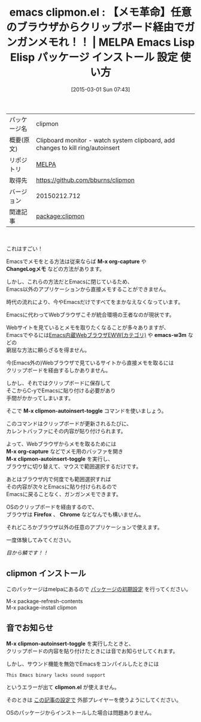 #+BLOG: rubikitch
#+POSTID: 1229
#+DATE: [2015-03-01 Sun 07:43]
#+PERMALINK: clipmon
#+OPTIONS: toc:nil num:nil todo:nil pri:nil tags:nil ^:nil \n:t -:nil
#+ISPAGE: nil
#+DESCRIPTION:
# (progn (erase-buffer)(find-file-hook--org2blog/wp-mode))
#+BLOG: rubikitch
#+CATEGORY: Emacs, org-mode, 
#+EL_PKG_NAME: clipmon
#+EL_TAGS: emacs, %p, %p.el, emacs lisp %p, elisp %p, emacs %f %p, emacs %p 使い方, emacs %p 設定, emacs パッケージ %p, emacs クリップボード キルリング, emacs clipboard kill-ring, emacs ブラウザ メモ, メモ, org-capture, play-sound, play-sound-file, emacs firefox メモ, emacs Chrome メモ, emacs クリップボード メモ, 
#+EL_TITLE: Emacs Lisp Elisp パッケージ インストール 設定 使い方 
#+EL_TITLE0: 【メモ革命】任意のブラウザからクリップボード経由でガンガンメモれ！！
#+EL_URL: 
#+begin: org2blog
#+DESCRIPTION: MELPAのEmacs Lispパッケージclipmonの紹介
#+MYTAGS: package:clipmon, emacs 使い方, emacs コマンド, emacs, clipmon, clipmon.el, emacs lisp clipmon, elisp clipmon, emacs melpa clipmon, emacs clipmon 使い方, emacs clipmon 設定, emacs パッケージ clipmon, emacs クリップボード キルリング, emacs clipboard kill-ring, emacs ブラウザ メモ, メモ, org-capture, play-sound, play-sound-file, emacs firefox メモ, emacs Chrome メモ, emacs クリップボード メモ, 
#+TAGS: package:clipmon, emacs 使い方, emacs コマンド, emacs, clipmon, clipmon.el, emacs lisp clipmon, elisp clipmon, emacs melpa clipmon, emacs clipmon 使い方, emacs clipmon 設定, emacs パッケージ clipmon, emacs クリップボード キルリング, emacs clipboard kill-ring, emacs ブラウザ メモ, メモ, org-capture, play-sound, play-sound-file, emacs firefox メモ, emacs Chrome メモ, emacs クリップボード メモ, , Emacs, org-mode, , M-x org-capture, ChangeLogメモ, emacs-w3m, M-x clipmon-autoinsert-toggle, M-x org-capture, M-x clipmon-autoinsert-toggle, Firefox, Chrome, M-x org-capture, ChangeLogメモ, emacs-w3m, M-x clipmon-autoinsert-toggle, M-x org-capture, M-x clipmon-autoinsert-toggle, Firefox, Chrome, clipmon.el
#+TITLE: emacs clipmon.el : 【メモ革命】任意のブラウザからクリップボード経由でガンガンメモれ！！ | MELPA Emacs Lisp Elisp パッケージ インストール 設定 使い方 
#+BEGIN_HTML
<table>
<tr><td>パッケージ名</td><td>clipmon</td></tr>
<tr><td>概要(原文)</td><td>Clipboard monitor - watch system clipboard, add changes to kill ring/autoinsert</td></tr>
<tr><td>リポジトリ</td><td><a href="http://melpa.org/">MELPA</a></td></tr>
<tr><td>取得先</td><td><a href="https://github.com/bburns/clipmon">https://github.com/bburns/clipmon</a></td></tr>
<tr><td>バージョン</td><td>20150212.712</td></tr>
<tr><td>関連記事</td><td><a href="http://rubikitch.com/tag/package:clipmon/">package:clipmon</a> </td></tr>
</table>
<br />
#+END_HTML
これはすごい！

Emacsでメモをとる方法は従来ならば *M-x org-capture* や
*ChangeLogメモ* などの方法があります。

しかし、これらの方法だとEmacsに閉じているため、
Emacs以外のアプリケーションから直接メモすることができません。

時代の流れにより、今やEmacsだけですべてをまかなえなくなっています。

Emacsに代わってWebブラウザこそが統合環境の王者なのが現状です。

Webサイトを見ているとメモを取りたくなることが多々ありますが、
Emacsでやるには[[http://rubikitch.com/category/eww/][Emacs内蔵WebブラウザEWW(カテゴリ)]] や *emacs-w3m* などの
窮屈な方法に頼らざるを得ません。

今(Emacs外の)Webブラウザで見ているサイトから直接メモを取るには
クリップボードを経由するしかありません。

しかし、それではクリップボードに保存して
そこからC-yでEmacsに貼り付ける必要があり
手間がかかってしまいます。

そこで *M-x clipmon-autoinsert-toggle* コマンドを使いましょう。

このコマンドはクリップボードが更新されるたびに、
カレントバッファにその内容が貼り付けられます。

よって、Webブラウザからメモを取るためには
*M-x org-capture* などでメモ用のバッファを開き
*M-x clipmon-autoinsert-toggle* を実行し、
ブラウザに切り替えて、マウスで範囲選択するだけです。

あとはブラウザ内で何度でも範囲選択すれば
その内容が次々とEmacsに貼り付けられるので
Emacsに戻ることなく、ガンガンメモできます。

OSのクリップボードを経由するので、
ブラウザは *Firefox* 、 *Chrome* などなんでも構いません。

それどころかブラウザ以外の任意のアプリケーションで使えます。

一度体験してみてください。

/目から鱗です！！/
** clipmon インストール
このパッケージはmelpaにあるので [[http://rubikitch.com/package-initialize][パッケージの初期設定]] を行ってください。

M-x package-refresh-contents
M-x package-install clipmon


#+end:
** 概要                                                             :noexport:
これはすごい！

Emacsでメモをとる方法は従来ならば *M-x org-capture* や
*ChangeLogメモ* などの方法があります。

しかし、これらの方法だとEmacsに閉じているため、
Emacs以外のアプリケーションから直接メモすることができません。

時代の流れにより、今やEmacsだけですべてをまかなえなくなっています。

Emacsに代わってWebブラウザこそが統合環境の王者なのが現状です。

Webサイトを見ているとメモを取りたくなることが多々ありますが、
Emacsでやるには[[http://rubikitch.com/category/eww/][Emacs内蔵WebブラウザEWW(カテゴリ)]] や *emacs-w3m* などの
窮屈な方法に頼らざるを得ません。

今(Emacs外の)Webブラウザで見ているサイトから直接メモを取るには
クリップボードを経由するしかありません。

しかし、それではクリップボードに保存して
そこからC-yでEmacsに貼り付ける必要があり
手間がかかってしまいます。

そこで *M-x clipmon-autoinsert-toggle* コマンドを使いましょう。

このコマンドはクリップボードが更新されるたびに、
カレントバッファにその内容が貼り付けられます。

よって、Webブラウザからメモを取るためには
*M-x org-capture* などでメモ用のバッファを開き
*M-x clipmon-autoinsert-toggle* を実行し、
ブラウザに切り替えて、マウスで範囲選択するだけです。

あとはブラウザ内で何度でも範囲選択すれば
その内容が次々とEmacsに貼り付けられるので
Emacsに戻ることなく、ガンガンメモできます。

OSのクリップボードを経由するので、
ブラウザは *Firefox* 、 *Chrome* などなんでも構いません。

それどころかブラウザ以外の任意のアプリケーションで使えます。

一度体験してみてください。

/目から鱗です！！/
** 音でお知らせ
*M-x clipmon-autoinsert-toggle* を実行したときと、
クリップボードの内容を貼り付けたときには音でお知らせしてくれます。

しかし、サウンド機能を無効でEmacsをコンパイルしたときには
#+BEGIN_EXAMPLE
This Emacs binary lacks sound support
#+END_EXAMPLE
というエラーが出て *clipmon.el* が使えません。

そのときは [[http://rubikitch.com/2015/03/01/play-sound/][この記事の設定で]] 外部プレイヤーを使うようにしてください。

OSのパッケージからインストールした場合は問題ありません。

# (progn (forward-line 1)(shell-command "screenshot-time.rb org_template" t))
